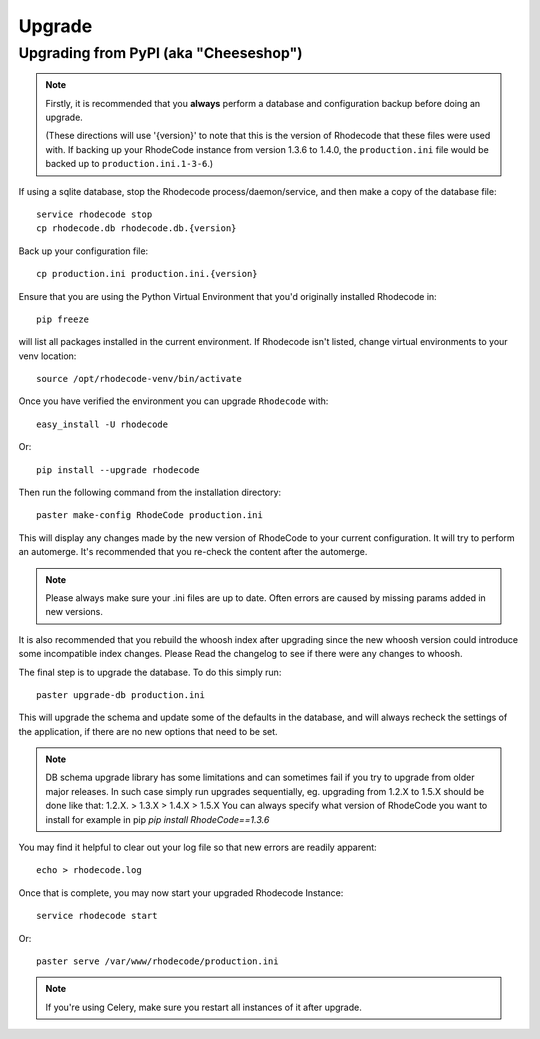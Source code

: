 .. _upgrade:

=======
Upgrade
=======

Upgrading from PyPI (aka "Cheeseshop")
---------------------------------------

.. note::
   Firstly, it is recommended that you **always** perform a database and
   configuration backup before doing an upgrade.

   (These directions will use '{version}' to note that this is the version of
   Rhodecode that these files were used with.  If backing up your RhodeCode
   instance from version 1.3.6 to 1.4.0, the ``production.ini`` file would be
   backed up to ``production.ini.1-3-6``.)


If using a sqlite database, stop the Rhodecode process/daemon/service, and
then make a copy of the database file::

 service rhodecode stop
 cp rhodecode.db rhodecode.db.{version}


Back up your configuration file::

 cp production.ini production.ini.{version}


Ensure that you are using the Python Virtual Environment that you'd originally
installed Rhodecode in::

 pip freeze

will list all packages installed in the current environment.  If Rhodecode
isn't listed, change virtual environments to your venv location::

 source /opt/rhodecode-venv/bin/activate


Once you have verified the environment you can upgrade ``Rhodecode`` with::

 easy_install -U rhodecode

Or::

 pip install --upgrade rhodecode


Then run the following command from the installation directory::

 paster make-config RhodeCode production.ini

This will display any changes made by the new version of RhodeCode to your
current configuration. It will try to perform an automerge. It's recommended
that you re-check the content after the automerge.

.. note::
   Please always make sure your .ini files are up to date. Often errors are
   caused by missing params added in new versions.


It is also recommended that you rebuild the whoosh index after upgrading since
the new whoosh version could introduce some incompatible index changes. Please
Read the changelog to see if there were any changes to whoosh.


The final step is to upgrade the database. To do this simply run::

 paster upgrade-db production.ini

This will upgrade the schema and update some of the defaults in the database,
and will always recheck the settings of the application, if there are no new
options that need to be set.


.. note::
   DB schema upgrade library has some limitations and can sometimes fail if you try to
   upgrade from older major releases. In such case simply run upgrades sequentially, eg.
   upgrading from 1.2.X to 1.5.X should be done like that: 1.2.X. > 1.3.X > 1.4.X > 1.5.X
   You can always specify what version of RhodeCode you want to install for example in pip
   `pip install RhodeCode==1.3.6`

You may find it helpful to clear out your log file so that new errors are
readily apparent::

 echo > rhodecode.log

Once that is complete, you may now start your upgraded Rhodecode Instance::

 service rhodecode start

Or::

 paster serve /var/www/rhodecode/production.ini

.. note::
   If you're using Celery, make sure you restart all instances of it after
   upgrade.

.. _virtualenv: http://pypi.python.org/pypi/virtualenv
.. _python: http://www.python.org/
.. _mercurial: http://mercurial.selenic.com/
.. _celery: http://celeryproject.org/
.. _rabbitmq: http://www.rabbitmq.com/

